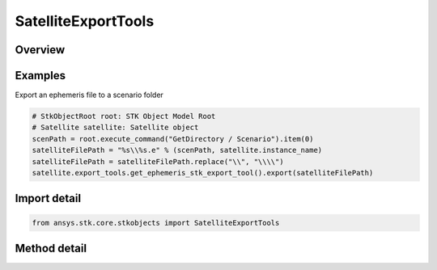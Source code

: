 SatelliteExportTools
====================

.. py:class:: ansys.stk.core.stkobjects.SatelliteExportTools

   The Satellite Export Tools.

.. py:currentmodule:: SatelliteExportTools

Overview
--------

.. tab-set::

    .. tab-item:: Methods
        
        .. list-table::
            :header-rows: 0
            :widths: auto

            * - :py:attr:`~ansys.stk.core.stkobjects.SatelliteExportTools.get_ephemeris_ccsds_export_tool`
              - Return an Ephemeris file of the CCSDS ephemeris type for export.
            * - :py:attr:`~ansys.stk.core.stkobjects.SatelliteExportTools.get_ephemeris_stk_export_tool`
              - Return an Ephemeris file of the STK ephemeris type for export.
            * - :py:attr:`~ansys.stk.core.stkobjects.SatelliteExportTools.get_ephemeris_spice_export_tool`
              - Return an Ephemeris file of the Spice ephemeris type for export.
            * - :py:attr:`~ansys.stk.core.stkobjects.SatelliteExportTools.get_ephemeris_code500_export_tool`
              - Return an Ephemeris file of the Code500Ephem ephemeris type for export; AgAsCode500.dll must be copied to your install data's 'Modules' directory.
            * - :py:attr:`~ansys.stk.core.stkobjects.SatelliteExportTools.get_propagator_definition_export_tool`
              - Return a Propagator (Prop Def) file for export.
            * - :py:attr:`~ansys.stk.core.stkobjects.SatelliteExportTools.get_attitude_export_tool`
              - Return an Attitude file for export.
            * - :py:attr:`~ansys.stk.core.stkobjects.SatelliteExportTools.get_ephemeris_stk_binary_export_tool`
              - Return an Ephemeris file of the STK Binary ephemeris type for export.
            * - :py:attr:`~ansys.stk.core.stkobjects.SatelliteExportTools.get_ephemeris_ccsds_v2_export_tool`
              - Return an Ephemeris file of the CCSDS v2 ephemeris type for export.


Examples
--------

Export an ephemeris file to a scenario folder

.. code-block:: python

    # StkObjectRoot root: STK Object Model Root
    # Satellite satellite: Satellite object
    scenPath = root.execute_command("GetDirectory / Scenario").item(0)
    satelliteFilePath = "%s\\%s.e" % (scenPath, satellite.instance_name)
    satelliteFilePath = satelliteFilePath.replace("\\", "\\\\")
    satellite.export_tools.get_ephemeris_stk_export_tool().export(satelliteFilePath)


Import detail
-------------

.. code-block:: python

    from ansys.stk.core.stkobjects import SatelliteExportTools



Method detail
-------------

.. py:method:: get_ephemeris_ccsds_export_tool(self) -> VehicleEphemerisCCSDSExportTool
    :canonical: ansys.stk.core.stkobjects.SatelliteExportTools.get_ephemeris_ccsds_export_tool

    Return an Ephemeris file of the CCSDS ephemeris type for export.

    :Returns:

        :obj:`~VehicleEphemerisCCSDSExportTool`

.. py:method:: get_ephemeris_stk_export_tool(self) -> VehicleEphemerisExportTool
    :canonical: ansys.stk.core.stkobjects.SatelliteExportTools.get_ephemeris_stk_export_tool

    Return an Ephemeris file of the STK ephemeris type for export.

    :Returns:

        :obj:`~VehicleEphemerisExportTool`

.. py:method:: get_ephemeris_spice_export_tool(self) -> VehicleEphemerisSPICEExportTool
    :canonical: ansys.stk.core.stkobjects.SatelliteExportTools.get_ephemeris_spice_export_tool

    Return an Ephemeris file of the Spice ephemeris type for export.

    :Returns:

        :obj:`~VehicleEphemerisSPICEExportTool`

.. py:method:: get_ephemeris_code500_export_tool(self) -> VehicleEphemerisCode500ExportTool
    :canonical: ansys.stk.core.stkobjects.SatelliteExportTools.get_ephemeris_code500_export_tool

    Return an Ephemeris file of the Code500Ephem ephemeris type for export; AgAsCode500.dll must be copied to your install data's 'Modules' directory.

    :Returns:

        :obj:`~VehicleEphemerisCode500ExportTool`

.. py:method:: get_propagator_definition_export_tool(self) -> PropagatorDefinitionExportTool
    :canonical: ansys.stk.core.stkobjects.SatelliteExportTools.get_propagator_definition_export_tool

    Return a Propagator (Prop Def) file for export.

    :Returns:

        :obj:`~PropagatorDefinitionExportTool`

.. py:method:: get_attitude_export_tool(self) -> VehicleAttitudeExportTool
    :canonical: ansys.stk.core.stkobjects.SatelliteExportTools.get_attitude_export_tool

    Return an Attitude file for export.

    :Returns:

        :obj:`~VehicleAttitudeExportTool`

.. py:method:: get_ephemeris_stk_binary_export_tool(self) -> VehicleEphemerisBinaryExportTool
    :canonical: ansys.stk.core.stkobjects.SatelliteExportTools.get_ephemeris_stk_binary_export_tool

    Return an Ephemeris file of the STK Binary ephemeris type for export.

    :Returns:

        :obj:`~VehicleEphemerisBinaryExportTool`

.. py:method:: get_ephemeris_ccsds_v2_export_tool(self) -> VehicleEphemerisCCSDSv2ExportTool
    :canonical: ansys.stk.core.stkobjects.SatelliteExportTools.get_ephemeris_ccsds_v2_export_tool

    Return an Ephemeris file of the CCSDS v2 ephemeris type for export.

    :Returns:

        :obj:`~VehicleEphemerisCCSDSv2ExportTool`

